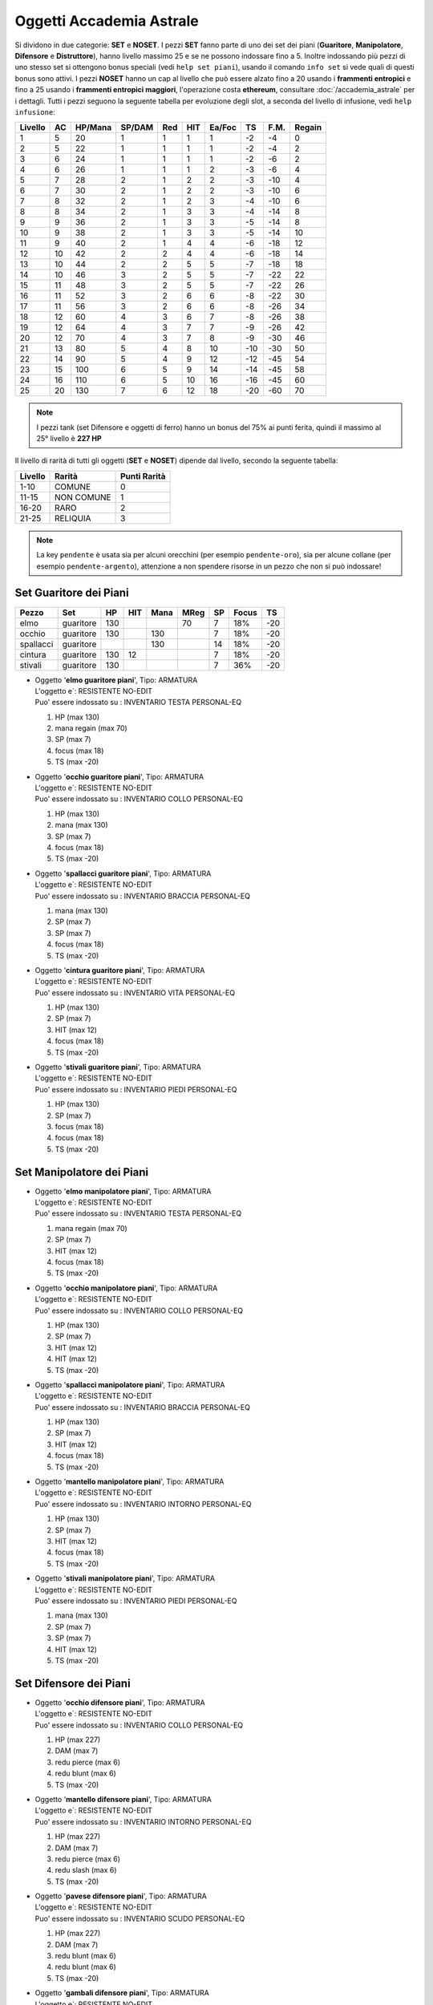 Oggetti Accademia Astrale
=========================
Si dividono in due categorie: **SET** e **NOSET**. I pezzi **SET** fanno parte
di uno dei set dei piani (**Guaritore**, **Manipolatore**, **Difensore**
e **Distruttore**), hanno livello massimo 25 e se ne possono indossare fino
a 5. Inoltre indossando più pezzi di uno stesso set si ottengono bonus
speciali (vedi ``help set piani``), usando il comando ``info set`` si vede
quali di questi bonus sono attivi. I pezzi **NOSET** hanno un cap al livello
che può essere alzato fino a 20 usando i **frammenti entropici** e
fino a 25 usando i **frammenti entropici maggiori**, l'operazione costa
**ethereum**, consultare :doc:`/accademia_astrale` per i dettagli.
Tutti i pezzi seguono la seguente tabella per evoluzione degli slot, a seconda
del livello di infusione, vedi ``help infusione``:

======= ===  ======= ====== === === ====== === ==== ======
Livello AC   HP/Mana SP/DAM Red HIT Ea/Foc TS  F.M. Regain
======= ===  ======= ====== === === ====== === ==== ======
 1      5    20      1      1   1   1      -2  -4   0
 2      5    22      1      1   1   1      -2  -4   2 
 3      6    24      1      1   1   1      -2  -6   2
 4      6    26      1      1   1   2      -3  -6   4
 5      7    28      2      1   2   2      -3  -10  4
 6      7    30      2      1   2   2      -3  -10  6
 7      8    32      2      1   2   3      -4  -10  6
 8      8    34      2      1   3   3      -4  -14  8
 9      9    36      2      1   3   3      -5  -14  8
10      9    38      2      1   3   3      -5  -14  10
11      9    40      2      1   4   4      -6  -18  12
12      10   42      2      2   4   4      -6  -18  14 
13      10   44      2      2   5   5      -7  -18  18 
14      10   46      3      2   5   5      -7  -22  22
15      11   48      3      2   5   5      -7  -22  26
16      11   52      3      2   6   6      -8  -22  30
17      11   56      3      2   6   6      -8  -26  34
18      12   60      4      3   6   7      -8  -26  38
19      12   64      4      3   7   7      -9  -26  42
20      12   70      4      3   7   8      -9  -30  46
21      13   80      5      4   8   10     -10 -30  50
22      14   90      5      4   9   12     -12 -45  54
23      15   100     6      5   9   14     -14 -45  58
24      16   110     6      5   10  16     -16 -45  60
25      20   130     7      6   12  18     -20 -60  70
======= ===  ======= ====== === === ====== === ==== ======

.. note::

   I pezzi tank (set Difensore e oggetti di ferro) hanno un bonus del
   75% ai punti ferita, quindi il massimo al 25° livello è **227 HP**

Il livello di rarità di tutti gli oggetti (**SET** e **NOSET**) dipende dal livello,
secondo la seguente tabella:

======== ==========  ============
Livello  Rarità      Punti Rarità
======== ==========  ============
1-10     COMUNE      0
11-15    NON COMUNE  1
16-20    RARO        2
21-25    RELIQUIA    3
======== ==========  ============

.. note::

   La key ``pendente`` è usata sia per alcuni orecchini (per esempio ``pendente-oro``),
   sia per alcune collane (per esempio ``pendente-argento``), attenzione a non spendere
   risorse in un pezzo che non si può indossare!

Set Guaritore dei Piani
-----------------------

============ ============ ==== ==== ==== ==== ===== ===== ====
Pezzo        Set          HP   HIT  Mana MReg SP    Focus TS
============ ============ ==== ==== ==== ==== ===== ===== ====
elmo         guaritore    130            70   7     18%   -20
occhio       guaritore    130       130       7     18%   -20
spallacci    guaritore              130       14    18%   -20
cintura      guaritore    130  12             7     18%   -20
stivali      guaritore    130                 7     36%   -20
============ ============ ==== ==== ==== ==== ===== ===== ====

* | Oggetto '**elmo guaritore piani**', Tipo: ARMATURA
  | L'oggetto e`: RESISTENTE NO-EDIT 
  | Puo' essere indossato su : INVENTARIO TESTA PERSONAL-EQ

  1. HP (max 130)
  2. mana regain (max 70)
  3. SP (max 7)
  4. focus (max 18)
  5. TS (max -20)

* | Oggetto '**occhio guaritore piani**', Tipo: ARMATURA
  | L'oggetto e`: RESISTENTE NO-EDIT 
  | Puo' essere indossato su : INVENTARIO COLLO PERSONAL-EQ

  1. HP (max 130)
  2. mana (max 130)
  3. SP (max 7)
  4. focus (max 18)
  5. TS (max -20)

* | Oggetto '**spallacci guaritore piani**', Tipo: ARMATURA
  | L'oggetto e`: RESISTENTE NO-EDIT 
  | Puo' essere indossato su : INVENTARIO BRACCIA PERSONAL-EQ

  1. mana (max 130)
  2. SP (max 7)
  3. SP (max 7)
  4. focus (max 18)
  5. TS (max -20)

* | Oggetto '**cintura guaritore piani**', Tipo: ARMATURA
  | L'oggetto e`: RESISTENTE NO-EDIT 
  | Puo' essere indossato su : INVENTARIO VITA PERSONAL-EQ 

  1. HP (max 130)
  2. SP (max 7)
  3. HIT (max 12)
  4. focus (max 18)
  5. TS (max -20)

* | Oggetto '**stivali guaritore piani**', Tipo: ARMATURA
  | L'oggetto e`: RESISTENTE NO-EDIT 
  | Puo' essere indossato su : INVENTARIO PIEDI PERSONAL-EQ 

  1. HP (max 130)
  2. SP (max 7)
  3. focus (max 18)
  4. focus (max 18)
  5. TS (max -20)

Set Manipolatore dei Piani
--------------------------

* | Oggetto '**elmo manipolatore piani**', Tipo: ARMATURA
  | L'oggetto e`: RESISTENTE NO-EDIT 
  | Puo' essere indossato su : INVENTARIO TESTA PERSONAL-EQ 

  1. mana regain (max 70)
  2. SP (max 7)
  3. HIT (max 12)
  4. focus (max 18)
  5. TS (max -20)

* | Oggetto '**occhio manipolatore piani**', Tipo: ARMATURA
  | L'oggetto e`: RESISTENTE NO-EDIT 
  | Puo' essere indossato su : INVENTARIO COLLO PERSONAL-EQ

  1. HP (max 130)
  2. SP (max 7)
  3. HIT (max 12)
  4. HIT (max 12)
  5. TS (max -20)

* | Oggetto '**spallacci manipolatore piani**', Tipo: ARMATURA
  | L'oggetto e`: RESISTENTE NO-EDIT 
  | Puo' essere indossato su : INVENTARIO BRACCIA PERSONAL-EQ 

  1. HP (max 130)
  2. SP (max 7)
  3. HIT (max 12)
  4. focus (max 18)
  5. TS (max -20)

* | Oggetto '**mantello manipolatore piani**', Tipo: ARMATURA
  | L'oggetto e`: RESISTENTE NO-EDIT 
  | Puo' essere indossato su : INVENTARIO INTORNO PERSONAL-EQ 

  1. HP (max 130)
  2. SP (max 7)
  3. HIT (max 12)
  4. focus (max 18)
  5. TS (max -20)
  
* | Oggetto '**stivali manipolatore piani**', Tipo: ARMATURA
  | L'oggetto e`: RESISTENTE NO-EDIT 
  | Puo' essere indossato su : INVENTARIO PIEDI PERSONAL-EQ 

  1. mana (max 130)
  2. SP (max 7)
  3. SP (max 7)
  4. HIT (max 12)
  5. TS (max -20)

Set Difensore dei Piani
-----------------------

* | Oggetto '**occhio difensore piani**', Tipo: ARMATURA
  | L'oggetto e`: RESISTENTE NO-EDIT 
  | Puo' essere indossato su : INVENTARIO COLLO PERSONAL-EQ 

  1. HP (max 227)
  2. DAM (max 7)
  3. redu pierce (max 6)
  4. redu blunt (max 6)
  5. TS (max -20)

* | Oggetto '**mantello difensore piani**', Tipo: ARMATURA
  | L'oggetto e`: RESISTENTE NO-EDIT 
  | Puo' essere indossato su : INVENTARIO INTORNO PERSONAL-EQ

  1. HP (max 227)
  2. DAM (max 7)
  3. redu pierce (max 6)
  4. redu slash (max 6)
  5. TS (max -20)

* | Oggetto '**pavese difensore piani**', Tipo: ARMATURA
  | L'oggetto e`: RESISTENTE NO-EDIT 
  | Puo' essere indossato su : INVENTARIO SCUDO PERSONAL-EQ

  1. HP (max 227)
  2. DAM (max 7)
  3. redu blunt (max 6)
  4. redu blunt (max 6)
  5. TS (max -20)

* | Oggetto '**gambali difensore piani**', Tipo: ARMATURA
  | L'oggetto e`: RESISTENTE NO-EDIT 
  | Puo' essere indossato su : INVENTARIO GAMBE PERSONAL-EQ

  1. HP regain (max 70)
  2. redu blunt (max 6)
  3. redu slash (max 6)
  4. redu pierce (max 6)
  5. TS (max -20)

Set Distruttore dei Piani
-------------------------

* | Oggetto '**orecchino distruttore piani**', Tipo: ARMATURA
  | L'oggetto e`: RESISTENTE NO-EDIT 
  | Puo' essere indossato su : INVENTARIO PERSONAL-EQ ORECCHIO 

  1. HP (max 130)
  2. DAM (max 7)
  3. HIT (max 12)
  4. extra attack (max 18)
  5. TS (max -20)

NOSET Equivalenti
-----------------
Alcuni oggetti NOSET hanno le stesse caratteristiche di corrispettivi pezzi SET,
ecco la tabella:

========================== ========= =======================
Pezzo SET                  Tipologia Pezzi NOSET Equivalenti
========================== ========= =======================
cintura guaritore piani    caster    cintura stoffa
========================== ========= =======================

NOSET Unici
-----------
Pezzi **NOSET** per cui non c'è un corrispettivo **SET**. Alcuni oggetti
con nome diverse si equivalgono (per esempio maschera e occhiali):

* | Oggetto '**pendente oro**', Tipo: ARMATURA
  | Oggetto '**gioiello oro**', Tipo: ARMATURA
  | L'oggetto e`: RESISTENTE NO-EDIT 
  | Puo' essere indossato su : INVENTARIO PERSONAL-EQ ORECCHIO 

  1. HP (max 130)
  2. mana (max 130)
  3. SP (max 7)
  4. HIT (max 12)
  5. TS (max -20)

* | Oggetto '**scudo dei passati**', Tipo: ARMATURA
  | L'oggetto e`: RESISTENTE NO-EDIT 
  | Puo' essere indossato su : INVENTARIO PERSONAL-EQ SCHIENA 

  1. mana (max 130)
  2. SP (max 7)
  3. SP (max 7)
  4. SP (max 7)
  5. TS (max -20)

* | Oggetto '**maschera argento**', Tipo: ARMATURA
  | Oggetto '**occhiali argento**', Tipo: ARMATURA
  | L'oggetto e`: RESISTENTE NO-EDIT 
  | Puo' essere indossato su : INVENTARIO PERSONAL-EQ OCCHI 

  1. HP (max 130)
  2. SP (max 7)
  3. focus (max 18)
  4. focus (max 18)
  5. TS (max -20)

* | Oggetto '**maschera oro**', Tipo: ARMATURA
  | Oggetto '**occhiali oro**', Tipo: ARMATURA
  | L'oggetto e`: RESISTENTE NO-EDIT 
  | Puo' essere indossato su : INVENTARIO PERSONAL-EQ OCCHI 

  1. HP (max 130)
  2. SP (max 7)
  3. SP (max 7)
  4. HIT (max 12)
  5. TS (max -20)
